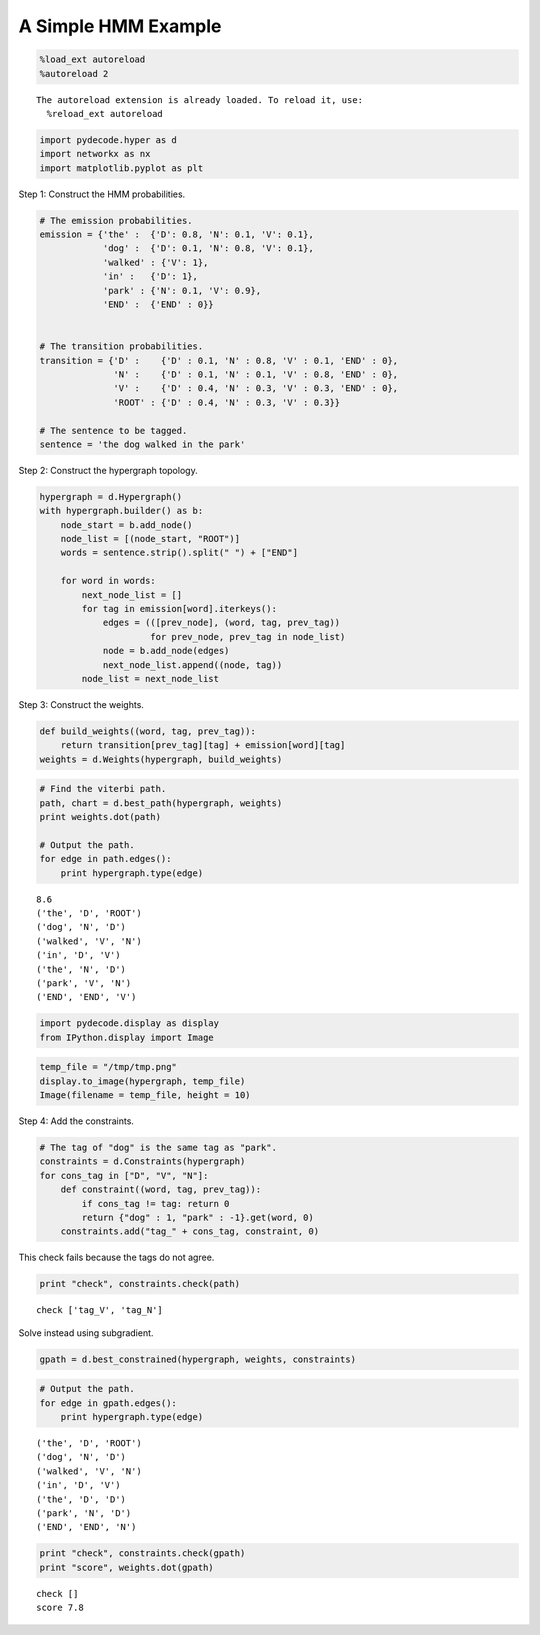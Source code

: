 
A Simple HMM Example
====================


.. code:: python

    %load_ext autoreload
    %autoreload 2

.. parsed-literal::

    The autoreload extension is already loaded. To reload it, use:
      %reload_ext autoreload


.. code:: python

    import pydecode.hyper as d
    import networkx as nx
    import matplotlib.pyplot as plt

Step 1: Construct the HMM probabilities.

.. code:: python

    # The emission probabilities.
    emission = {'the' :  {'D': 0.8, 'N': 0.1, 'V': 0.1},
                'dog' :  {'D': 0.1, 'N': 0.8, 'V': 0.1},
                'walked' : {'V': 1},
                'in' :   {'D': 1},
                'park' : {'N': 0.1, 'V': 0.9},
                'END' :  {'END' : 0}}
          
    
    # The transition probabilities.
    transition = {'D' :    {'D' : 0.1, 'N' : 0.8, 'V' : 0.1, 'END' : 0},
                  'N' :    {'D' : 0.1, 'N' : 0.1, 'V' : 0.8, 'END' : 0},
                  'V' :    {'D' : 0.4, 'N' : 0.3, 'V' : 0.3, 'END' : 0},
                  'ROOT' : {'D' : 0.4, 'N' : 0.3, 'V' : 0.3}}
    
    # The sentence to be tagged.
    sentence = 'the dog walked in the park'
Step 2: Construct the hypergraph topology.

.. code:: python

    hypergraph = d.Hypergraph()                      
    with hypergraph.builder() as b:
        node_start = b.add_node()
        node_list = [(node_start, "ROOT")]
        words = sentence.strip().split(" ") + ["END"]
            
        for word in words:
            next_node_list = []
            for tag in emission[word].iterkeys():
                edges = (([prev_node], (word, tag, prev_tag))
                         for prev_node, prev_tag in node_list)
                node = b.add_node(edges)
                next_node_list.append((node, tag))
            node_list = next_node_list
Step 3: Construct the weights.

.. code:: python

    def build_weights((word, tag, prev_tag)):
        return transition[prev_tag][tag] + emission[word][tag] 
    weights = d.Weights(hypergraph, build_weights)
.. code:: python

    # Find the viterbi path.
    path, chart = d.best_path(hypergraph, weights)
    print weights.dot(path)
    
    # Output the path.
    for edge in path.edges():
        print hypergraph.type(edge)

.. parsed-literal::

    8.6
    ('the', 'D', 'ROOT')
    ('dog', 'N', 'D')
    ('walked', 'V', 'N')
    ('in', 'D', 'V')
    ('the', 'N', 'D')
    ('park', 'V', 'N')
    ('END', 'END', 'V')


.. code:: python

    import pydecode.display as display
    from IPython.display import Image

.. code:: python

    temp_file = "/tmp/tmp.png"  
    display.to_image(hypergraph, temp_file)
    Image(filename = temp_file, height = 10)



.. image:: hmm_files/hmm_11_0.png



Step 4: Add the constraints.

.. code:: python

    # The tag of "dog" is the same tag as "park".
    constraints = d.Constraints(hypergraph)
    for cons_tag in ["D", "V", "N"]:
        def constraint((word, tag, prev_tag)):
            if cons_tag != tag: return 0
            return {"dog" : 1, "park" : -1}.get(word, 0) 
        constraints.add("tag_" + cons_tag, constraint, 0)
This check fails because the tags do not agree.

.. code:: python

    print "check", constraints.check(path)

.. parsed-literal::

    check ['tag_V', 'tag_N']


Solve instead using subgradient.

.. code:: python

    gpath = d.best_constrained(hypergraph, weights, constraints)
.. code:: python

    # Output the path.
    for edge in gpath.edges():
        print hypergraph.type(edge)

.. parsed-literal::

    ('the', 'D', 'ROOT')
    ('dog', 'N', 'D')
    ('walked', 'V', 'N')
    ('in', 'D', 'V')
    ('the', 'D', 'D')
    ('park', 'N', 'D')
    ('END', 'END', 'N')


.. code:: python

    print "check", constraints.check(gpath)
    print "score", weights.dot(gpath)

.. parsed-literal::

    check []
    score 7.8


